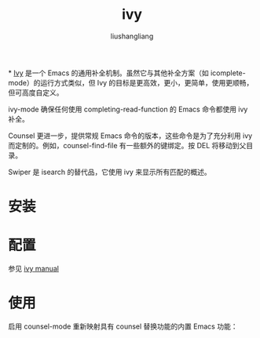 # -*- coding:utf-8-*-
#+TITLE: ivy
#+AUTHOR: liushangliang
#+EMAIL: phenix3443+github@gmail.com

*
  [[https://github.com/abo-abo/swiper][Ivy]] 是一个 Emacs 的通用补全机制。虽然它与其他补全方案（如 icomplete-mode）的运行方式类似，但 Ivy 的目标是更高效，更小，更简单，使用更顺畅，但可高度自定义。

  ivy-mode 确保任何使用 completing-read-function 的 Emacs 命令都使用 ivy 补全。

  Counsel 更进一步，提供常规 Emacs 命令的版本，这些命令是为了充分利用 ivy 而定制的。例如，counsel-find-file 有一些额外的键绑定。按 DEL 将移动到父目录。

  Swiper 是 isearch 的替代品，它使用 ivy 来显示所有匹配的概述。
* 安装

* 配置
  参见 [[https://oremacs.com/swiper/][ivy manual]]

* 使用
  启用 counsel-mode 重新映射具有 counsel 替换功能的内置 Emacs 功能：
